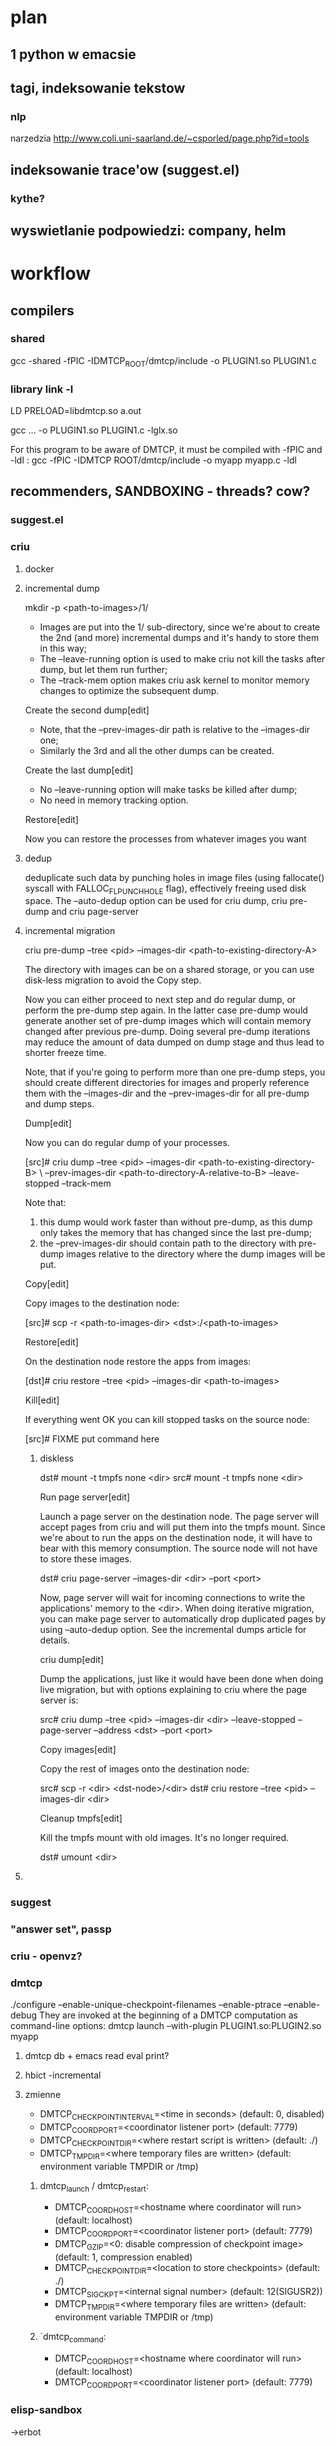 * plan
** 1 python w emacsie
** tagi, indeksowanie tekstow
*** nlp
narzedzia
http://www.coli.uni-saarland.de/~csporled/page.php?id=tools
** indeksowanie trace'ow (suggest.el)
*** kythe?
** wyswietlanie podpowiedzi: company, helm

* workflow
** compilers
*** shared
gcc -shared -fPIC -IDMTCP_ROOT/dmtcp/include -o PLUGIN1.so PLUGIN1.c
*** library link -l
LD PRELOAD=libdmtcp.so a.out

gcc ... -o PLUGIN1.so PLUGIN1.c -lglx.so

For this program to be aware of DMTCP, it must be compiled with -fPIC and -ldl :
gcc -fPIC -IDMTCP ROOT/dmtcp/include -o myapp myapp.c -ldl
** recommenders, SANDBOXING - threads? cow?
*** suggest.el
*** criu
**** docker
**** incremental dump 
mkdir -p <path-to-images>/1/
# criu dump --tree <pid> --images-dir <path-to-images>/1/ --leave-running --track-mem

  * Images are put into the 1/ sub-directory, since we're about to create the 2nd (and more) incremental dumps and it's handy to store
    them in this way;
  * The --leave-running option is used to make criu not kill the tasks after dump, but let them run further;
  * The --track-mem option makes criu ask kernel to monitor memory changes to optimize the subsequent dump.

Create the second dump[edit]

# mkdir <path-to-images>/2/
# criu dump --tree <pid> --images-dir <path-to-images>/2/ --leave-running --track-mem --prev-images-dir ../1/

  * Note, that the --prev-images-dir path is relative to the --images-dir one;
  * Similarly the 3rd and all the other dumps can be created.

Create the last dump[edit]

# mkdir <path-to-images>/N/
# criu dump --tree <pid> --images-dir <path-to-images>/N/ --track-mem --prev-images-dir ../N-1/

  * No --leave-running option will make tasks be killed after dump;
  * No need in memory tracking option.

Restore[edit]

Now you can restore the processes from whatever images you want

# criu restore --images-dir <path-to-images>/ANY/
**** dedup
deduplicate such data by punching holes
in image files (using fallocate() syscall with FALLOC_FL_PUNCH_HOLE flag), effectively freeing used disk space.
The --auto-dedup option can be used for criu dump, criu pre-dump and criu page-server
**** incremental migration
criu pre-dump --tree <pid> --images-dir <path-to-existing-directory-A>

The directory with images can be on a shared storage, or you can use disk-less migration to avoid the Copy step.

Now you can either proceed to next step and do regular dump, or perform the pre-dump step again. In the latter case pre-dump would
generate another set of pre-dump images which will contain memory changed after previous pre-dump. Doing several pre-dump iterations may
reduce the amount of data dumped on dump stage and thus lead to shorter freeze time.

Note, that if you're going to perform more than one pre-dump steps, you should create different directories for images and properly
reference them with the --images-dir and the --prev-images-dir for all pre-dump and dump steps.

Dump[edit]

Now you can do regular dump of your processes.

[src]# criu dump --tree <pid> --images-dir <path-to-existing-directory-B> \
 --prev-images-dir <path-to-directory-A-relative-to-B> --leave-stopped --track-mem

Note that:

 1. this dump would work faster than without pre-dump, as this dump only takes the memory that has changed since the last pre-dump;
 2. the --prev-images-dir should contain path to the directory with pre-dump images relative to the directory where the dump images will
    be put.

Copy[edit]

Copy images to the destination node:

[src]# scp -r <path-to-images-dir> <dst>:/<path-to-images>

Restore[edit]

On the destination node restore the apps from images:

[dst]# criu restore --tree <pid> --images-dir <path-to-images>

Kill[edit]

If everything went OK you can kill stopped tasks on the source node:

[src]# FIXME put command here
***** diskless
     dst# mount -t tmpfs none <dir>
src# mount -t tmpfs none <dir>

Run page server[edit]

Launch a page server on the destination node. The page server will accept pages from criu and will put them into the tmpfs mount. Since
we're about to run the apps on the destination node, it will have to bear with this memory consumption. The source node will not have to
store these images.

dst# criu page-server --images-dir <dir> --port <port>

Now, page server will wait for incoming connections to write the applications' memory to the <dir>. When doing iterative migration, you
can make page server to automatically drop duplicated pages by using --auto-dedup option. See the incremental dumps article for details.

criu dump[edit]

Dump the applications, just like it would have been done when doing live migration, but with options explaining to criu where the page
server is:

src# criu dump --tree <pid> --images-dir <dir> --leave-stopped --page-server --address <dst> --port <port>

Copy images[edit]

Copy the rest of images onto the destination node:

src# scp -r <dir> <dst-node>/<dir>
dst# criu restore --tree <pid> --images-dir <dir>

Cleanup tmpfs[edit]

Kill the tmpfs mount with old images. It's no longer required.

dst# umount <dir>
**** 

*** suggest
*** "answer set", passp
*** criu - openvz?
*** dmtcp 
    ./configure --enable-unique-checkpoint-filenames  --enable-ptrace --enable-debug
They are invoked at the beginning of a DMTCP computation as command-line options:
dmtcp launch --with-plugin PLUGIN1.so:PLUGIN2.so myapp
**** dmtcp db + emacs read eval print?
**** hbict -incremental
**** zmienne   
      + DMTCP_CHECKPOINT_INTERVAL=<time in seconds> (default: 0, disabled)
      + DMTCP_COORD_PORT=<coordinator listener port> (default: 7779)
      + DMTCP_CHECKPOINT_DIR=<where restart script is written> (default: ./)
      + DMTCP_TMPDIR=<where temporary files are written> (default: environment variable TMPDIR or /tmp)
 2. dmtcp_launch / dmtcp_restart:
   
      + DMTCP_COORD_HOST=<hostname where coordinator will run> (default: localhost)
      + DMTCP_COORD_PORT=<coordinator listener port> (default: 7779)
      + DMTCP_GZIP=<0: disable compression of checkpoint image> (default: 1, compression enabled)
      + DMTCP_CHECKPOINT_DIR=<location to store checkpoints> (default: ./)
      + DMTCP_SIGCKPT=<internal signal number> (default: 12(SIGUSR2))
      + DMTCP_TMPDIR=<where temporary files are written> (default: environment variable TMPDIR or /tmp)
 3. `dmtcp_command:
   
      + DMTCP_COORD_HOST=<hostname where coordinator will run> (default: localhost)
      + DMTCP_COORD_PORT=<coordinator listener port> (default: 7779)

*** elisp-sandbox
->erbot
*** cask-sandbox                                                                                                                                                                                                                                                                                                                                                                                                                                                                                                                                                                                                                                                                                                                                                                                                                                                                                                                                                                                                                                                                                                                                                                                                                                                                                                                                                                                                                                                                                                                                                                                                                                                                                                                                                                                                                                                                                                                                                                                                                                                                                                                                                                                                                                                                                                                                                                                                                                                                                                                                                                                                                                                                                                                                                                                                                                                                                                                                                                                                                                                                                                                                                                                                                                                                                                                                                                                                                                                                                                                                                                                                                                                                                                                                                                                                                                                                                                                                                                                                                                                                                                                                                                                                                                                                                                                                                                                                                                                                                                                                                                                                                                                                                                                                                                                                                                                                                                                                                                                                                                                                                                                                                                                                                                                                                                                                                                                                                                                                                                                                                                                                                                                                                                                                                                                                                                                                                                                                                                                                                                                                                                                                                                                                                                                                                                                                                                                                                                                                                                                                                                                                                                                                                                                                                                                                                                                                                                                                                                                                                                                        
*** python sandbox
**** cow -thread?

** debug
! -Wall -zawsze
-fno-inline  reasonable compromise is to use -O
-fno-stack-protector
*** valgrind
 --read-inline-info=yes instructs Valgrind                
 valgring --trace-children=yes
 -v option -verbose
 -v -v -even more
**** log-file log-port log-socket
--log-file=filename. There are special format     
    specifiers that can be used to use a process ID or an environment variable name in the log file name. These are useful/necessary if  
    your program invokes multiple processes (especially for MPI programs). See the basic options section for more details.               
                                                                                                                                         
 3. The least intrusive option is to send the commentary to a network socket. The socket is specified as an IP address and port number   
    pair, like this: --log-socket=192.168.0.1:12345
**** suppression
{                                                                                                                                        
  __gconv_transform_ascii_internal/__mbrtowc/mbtowc                                                                                      
  Memcheck:Value4                                                                                                                        
  fun:__gconv_transform_ascii_internal                                                                                                   
  fun:__mbr*toc                                                                                                                          
  fun:mbtowc                                                                                                                             
}
**** debug vex      export VALGRIND_LAUNCHER=/usr/local/bin/valgrind                                                                                   

                                                                                                                                         
 2. Then run gdb <prefix>/lib/valgrind/<platform>/<tool>:                                                                                
                                                                                                                                         
      gdb /usr/local/lib/valgrind/ppc32-linux/lackey                                                                                     
                                                                                                                                         
 3. Do handle SIGSEGV SIGILL nostop noprint in GDB to prevent GDB from stopping on a SIGSEGV or SIGILL:                                  
                                                                                                                                         
      (gdb) handle SIGILL SIGSEGV nostop noprint                                                                                         
                                                                                                                                         
 4. Set any breakpoints you want and proceed as normal for GDB:                                                                          
                                                                                                                                         
      (gdb) b vgPlain_do_exec                                                                                                            
                                                                                                                                         
    The macro VG_(FUNC) is expanded to vgPlain_FUNC, so If you want to set a breakpoint VG_(do_exec), you could do like this in GDB.     
                                                                                                                                         
 5. Run the tool with required options:                                                                                                  
                                                                                                                                         
      (gdb) run `pwd`                                                                                                                    
                                                                                                                                         
GDB may be able to give you useful information. Note that by default most of the system is built with -fomit-frame-pointer, and you'll   
need to get rid of this to extract useful tracebacks from GDB.                                                                           
                                                                                                                                         
2.2.9.3. IR Instrumentation Problems                                                                                                     
                                                                                                                                         
If you are having problems with your VEX IR instrumentation, it's likely that GDB won't be able to help at all. In this case, Valgrind's 
--trace-flags option is invaluable for observing the results of instrumentation.                                                         


{                                                                                                                                        
  libX11.so.6.2/libX11.so.6.2/libXaw.so.7.0                                                                                              
  Memcheck:Value4                                                                                                                        
  obj:/usr/X11R6/lib/libX11.so.6.2                                                                                                       
  obj:/usr/X11R6/lib/libX11.so.6.2                                                                                                       
  obj:/usr/X11R6/lib/libXaw.so.7.0                                                                                                       
}                                                                                                                                        

**** cpp
    Important note: C++ function names must be mangled
** tracing
*** babeltrace
*** traecompass
*** gdb traces + .gdbinit 
*** crossref? BTF, CTF, Neo4j
*** hooks advice
hookifysignalsignal
therapy
hookifysignal
therapy
hookify
el-patch
signal
org-dp


  * `org-dp-create': create a new Org element by building its internal representation
   
  * `org-dp-rewire': modify (and maybe transform) an existing Org element by changing its internal representation
   
  * `org-dp-map': map elements in a buffer and 'rewire' them
   
and 1 command as generic UI

  * `org-dp-prompt': universal function for getting user info

The following more 'private' functions and commands are used by the core/UI functions, but might be useful by themselves

  * `org-dp-contents': get content of (local) element
   
  * `org-dp-in': return position-info if inside element, nil otherwise (not yet implemented)
   
  * `org-dp-prompt-all': workhorse function for prompting the user
   
  * `org-dp-prompt-for-src-block-props': prompt user for src-block properties (adapted from ob-core.el)
   
Note that the src-block parameters are appended to the src-block's headline. If you rather want them as separate #+header: lines on top
of the src-block you can use `org-dp-toggle-headers' from org-dp-lib.el for swapping headers and parameters.

 Examples

 Create Src-Block

#+BEGIN_SRC emacs-lisp
  (org-dp-create 'src-block nil nil
                 '(:name "ex1" :header (":cache no" ":noweb yes"))
                 :language "picolisp"
                 :preserve-indent 1
                 :parameters ":results value"
                 :value "(+ 2 2)")
#+END_SRC

#+RESULTS:
: #+NAME: ex1
: #+HEADER: :noweb yes
: #+HEADER: :cache no
: #+BEGIN_SRC picolisp :results value
: (+ 2 2)
: #+END_SRC

#+NAME: ex1
#+HEADER: :noweb yes
#+HEADER: :cache no
#+BEGIN_SRC picolisp :results value
(+ 2 2)
#+END_SRC

 Transform Src-Block into Example Block

#+NAME: ex2
#+HEADER: :results raw
#+BEGIN_SRC emacs-lisp  :exports both
 (org-dp-rewire 'example-block) 
#+END_SRC

#+results: ex2
#+BEGIN_EXAMPLE
(org-dp-rewire 'example-block) 
#+END_EXAMPLE

 Transform Src-Block into Headline

#+NAME: ex2
#+HEADER: :results raw
#+BEGIN_SRC emacs-lisp :cache no :noweb yes
  (org-dp-rewire 'headline
                 (lambda (_cont_ elem)
                   (concat
                    "This was an\n\n"
                    (org-element-property :language elem)
                    "\n\nsrc-block with header args\n\n"
                    (org-element-property :parameters elem)
                    "\n\nbefore."))
                    'append '(:name "transformed Src-Block")
                    :level 1
                    :title (lambda (_old_ elem)
                             (mapconcat
                              'upcase
                              (split-string
                               (car
                                (org-element-property :header elem))
                                ":")
                              " "))
                    :tags (lambda (_old_ elem)
                            (list (org-element-property :name elem)))
                    :header nil)
#+END_SRC

#+NAME: transformed Src-Block
** sandboxin
**** gdb
***** jassert broken -> call gdb
DMTCP_ABORT_ON_FAILED_ASSERT=1 bin/dmtcp_launch a.out
   gdb a.out core

**** applic-initiated-ckpt -program sam wywoluje ckpt, example-db - baza danych
*** el-patch?
** parsing/compiling/tagging:
*** byte-compile - jak sie dobrac do tych struktur
*** cedet-edebug, wisent, semantic
*** e
*** doxygen
*** global
*** kythe
**** gdb - qXfer:btrace:read? 
     gdb zlinkowane z expat
*** pygments - nlp?
** diagramy
***  impatient albo to drugie
**** webkit+dbus
**** org-mind-map + polymode? tree +polymode?
**** backend:freemind,emacsql
** nlp
*** opensemanticsearch 
*** nltk
*** 
** bazy danych
*** tagi - crossref miedzy roznymi typami
**** xref 
**** pygments mixing
**** freex, emacsql
**** neo4j
** gui
*** tree + polymode
*** winner + historia + tagi
*** popwin 
*** company
*** helm
*** kroki: ecukes espuds
*** mouse
suggestion-box
pos-tip
suggestion-box
clippy

** parallel
** coding
*** pymacs
**** nltk
**** scikit
**** tensorflow
*** pythonic
*** lispy+paxedit
*** debug, edebug -> emacsql,hash
*** steps -ecukes espuds
*** 
